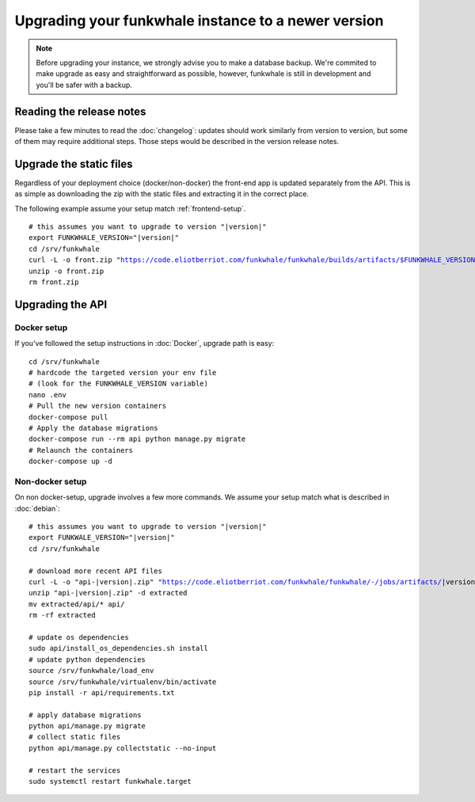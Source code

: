 Upgrading your funkwhale instance to a newer version
====================================================

.. note::

    Before upgrading your instance, we strongly advise you to make a database
    backup. We're commited to make upgrade as easy and straightforward as possible,
    however, funkwhale is still in development and you'll be safer with a backup.

Reading the release notes
-------------------------

Please take a few minutes to read the :doc:`changelog`: updates should work
similarly from version to version, but some of them may require additional steps.
Those steps would be described in the version release notes.

Upgrade the static files
------------------------

Regardless of your deployment choice (docker/non-docker) the front-end app
is updated separately from the API. This is as simple as downloading
the zip with the static files and extracting it in the correct place.

The following example assume your setup match :ref:`frontend-setup`.

.. parsed-literal::

    # this assumes you want to upgrade to version "|version|"
    export FUNKWHALE_VERSION="|version|"
    cd /srv/funkwhale
    curl -L -o front.zip "https://code.eliotberriot.com/funkwhale/funkwhale/builds/artifacts/$FUNKWHALE_VERSION/download?job=build_front"
    unzip -o front.zip
    rm front.zip

Upgrading the API
-----------------

Docker setup
^^^^^^^^^^^^

If you've followed the setup instructions in :doc:`Docker`, upgrade path is
easy:

.. parsed-literal::

    cd /srv/funkwhale
    # hardcode the targeted version your env file
    # (look for the FUNKWHALE_VERSION variable)
    nano .env
    # Pull the new version containers
    docker-compose pull
    # Apply the database migrations
    docker-compose run --rm api python manage.py migrate
    # Relaunch the containers
    docker-compose up -d

Non-docker setup
^^^^^^^^^^^^^^^^

On non docker-setup, upgrade involves a few more commands. We assume your setup
match what is described in :doc:`debian`:

.. parsed-literal::

    # this assumes you want to upgrade to version "|version|"
    export FUNKWALE_VERSION="|version|"
    cd /srv/funkwhale

    # download more recent API files
    curl -L -o "api-|version|.zip" "https://code.eliotberriot.com/funkwhale/funkwhale/-/jobs/artifacts/|version|/download?job=build_api"
    unzip "api-|version|.zip" -d extracted
    mv extracted/api/* api/
    rm -rf extracted

    # update os dependencies
    sudo api/install_os_dependencies.sh install
    # update python dependencies
    source /srv/funkwhale/load_env
    source /srv/funkwhale/virtualenv/bin/activate
    pip install -r api/requirements.txt

    # apply database migrations
    python api/manage.py migrate
    # collect static files
    python api/manage.py collectstatic --no-input

    # restart the services
    sudo systemctl restart funkwhale.target
